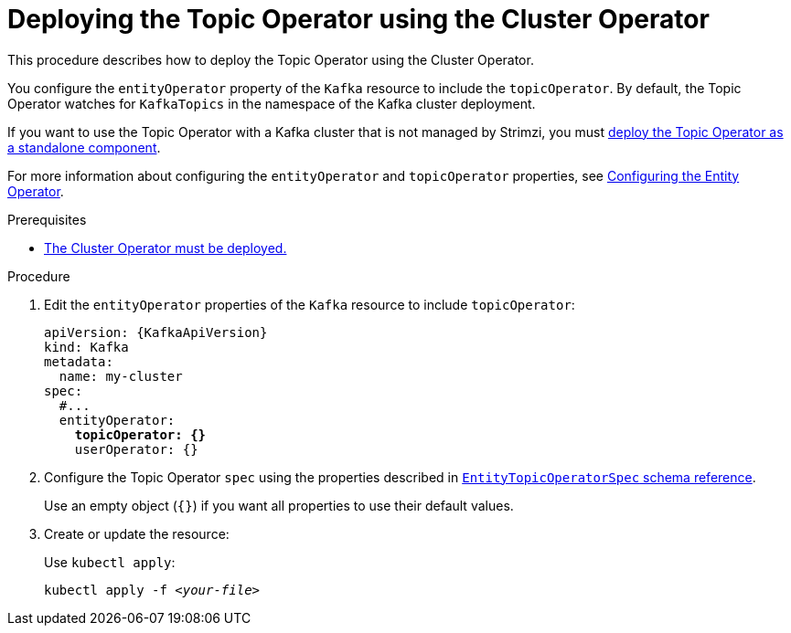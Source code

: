 // Module included in the following assemblies:
//
// deploying/assembly_deploy-kafka-cluster.adoc

[id='deploying-the-topic-operator-using-the-cluster-operator-{context}']
= Deploying the Topic Operator using the Cluster Operator

[role="_abstract"]
This procedure describes how to deploy the Topic Operator using the Cluster Operator.

You configure the `entityOperator` property of the `Kafka` resource to include the `topicOperator`.
By default, the Topic Operator watches for `KafkaTopics` in the namespace of the Kafka cluster deployment.

If you want to use the Topic Operator with a Kafka cluster that is not managed by Strimzi,
you must xref:deploying-the-topic-operator-standalone-{context}[deploy the Topic Operator as a standalone component].

For more information about configuring the `entityOperator` and `topicOperator` properties,
see link:{BookURLUsing}#assembly-kafka-entity-operator-str[Configuring the Entity Operator^].

.Prerequisites

* xref:deploying-cluster-operator-str[The Cluster Operator must be deployed.]

.Procedure

. Edit the `entityOperator` properties of the `Kafka` resource to include `topicOperator`:
+
[source,yaml,subs="+quotes,attributes"]
----
apiVersion: {KafkaApiVersion}
kind: Kafka
metadata:
  name: my-cluster
spec:
  #...
  entityOperator:
    *topicOperator: {}*
    userOperator: {}
----
. Configure the Topic Operator `spec` using the properties described in link:{BookURLUsing}#type-EntityTopicOperatorSpec-reference[`EntityTopicOperatorSpec` schema reference^].
+
Use an empty object (`{}`) if you want all properties to use their default values.
. Create or update the resource:
+
Use `kubectl apply`:
[source,shell,subs=+quotes]
kubectl apply -f _<your-file>_
